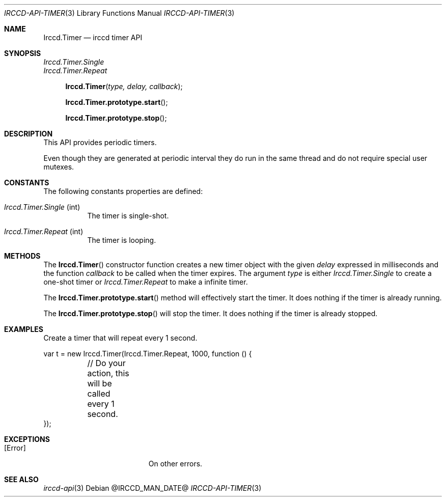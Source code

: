 .\"
.\" Copyright (c) 2013-2022 David Demelier <markand@malikania.fr>
.\"
.\" Permission to use, copy, modify, and/or distribute this software for any
.\" purpose with or without fee is hereby granted, provided that the above
.\" copyright notice and this permission notice appear in all copies.
.\"
.\" THE SOFTWARE IS PROVIDED "AS IS" AND THE AUTHOR DISCLAIMS ALL WARRANTIES
.\" WITH REGARD TO THIS SOFTWARE INCLUDING ALL IMPLIED WARRANTIES OF
.\" MERCHANTABILITY AND FITNESS. IN NO EVENT SHALL THE AUTHOR BE LIABLE FOR
.\" ANY SPECIAL, DIRECT, INDIRECT, OR CONSEQUENTIAL DAMAGES OR ANY DAMAGES
.\" WHATSOEVER RESULTING FROM LOSS OF USE, DATA OR PROFITS, WHETHER IN AN
.\" ACTION OF CONTRACT, NEGLIGENCE OR OTHER TORTIOUS ACTION, ARISING OUT OF
.\" OR IN CONNECTION WITH THE USE OR PERFORMANCE OF THIS SOFTWARE.
.\"
.Dd @IRCCD_MAN_DATE@
.Dt IRCCD-API-TIMER 3
.Os
.\" NAME
.Sh NAME
.Nm Irccd.Timer
.Nd irccd timer API
.\" SYNOPSIS
.Sh SYNOPSIS
.Vt Irccd.Timer.Single
.Vt Irccd.Timer.Repeat
.Fn Irccd.Timer "type, delay, callback"
.Fn Irccd.Timer.prototype.start
.Fn Irccd.Timer.prototype.stop
.\" DESCRIPTION
.Sh DESCRIPTION
This API provides periodic timers.
.Pp
Even though they are generated at periodic interval they do run in the same
thread and do not require special user mutexes.
.\" CONSTANTS
.Sh CONSTANTS
The following constants properties are defined:
.Pp
.Bl -tag
.It Va Irccd.Timer.Single No (int)
The timer is single-shot.
.It Va Irccd.Timer.Repeat No (int)
The timer is looping.
.El
.\" METHODS
.Sh METHODS
.\" Irccd.Timer()
The
.Fn Irccd.Timer
constructor function creates a new timer object with the given
.Fa delay
expressed in milliseconds and the function
.Fa callback
to be called when the timer expires. The argument
.Fa type
is either
.Vt Irccd.Timer.Single
to create a one-shot timer or
.Vt Irccd.Timer.Repeat
to make a infinite timer.
.Pp
.\" Irccd.Timer.prototype.start
The
.Fn Irccd.Timer.prototype.start
method will effectively start the timer. It does nothing if the timer is
already running.
.Pp
.\" Irccd.Timer.prototype.stop
The
.Fn Irccd.Timer.prototype.stop
will stop the timer. It does nothing if the timer is already stopped.
.\" EXAMPLES
.Sh EXAMPLES
Create a timer that will repeat every 1 second.
.Bd -literal
var t = new Irccd.Timer(Irccd.Timer.Repeat, 1000, function () {
	// Do your action, this will be called every 1 second.
});
.Ed
.\" EXCEPTIONS
.Sh EXCEPTIONS
.Bl -tag -width Er
.It Bq Er Error
On other errors.
.El
.\" SEE ALSO
.Sh SEE ALSO
.Xr irccd-api 3
